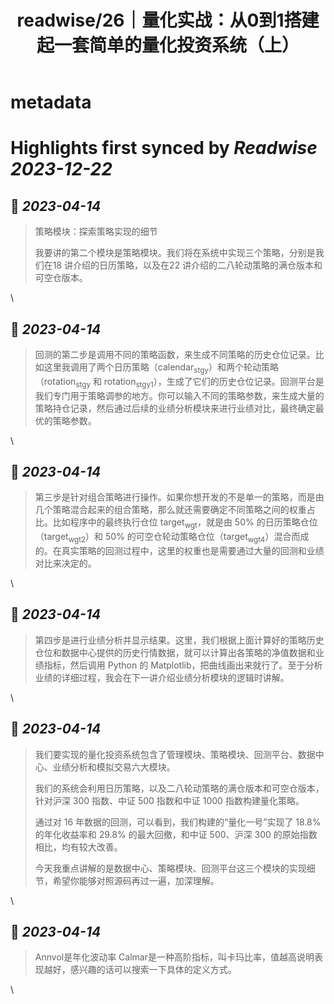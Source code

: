 :PROPERTIES:
:title: readwise/26｜量化实战：从0到1搭建起一套简单的量化投资系统（上）
:END:


* metadata
:PROPERTIES:
:author: [[geekbang.org]]
:full-title: "26｜量化实战：从0到1搭建起一套简单的量化投资系统（上）"
:category: [[articles]]
:url: https://time.geekbang.org/column/article/416831
:tags:[[gt/程序员的个人财富课]],
:image-url: https://static001.geekbang.org/resource/image/1a/27/1ac70eddd660a47d91a1d89f1ea16827.jpg
:END:

* Highlights first synced by [[Readwise]] [[2023-12-22]]
** 📌 [[2023-04-14]]
#+BEGIN_QUOTE
策略模块：探索策略实现的细节

我要讲的第二个模块是策略模块。我们将在系统中实现三个策略，分别是我们在18 讲介绍的日历策略，以及在22 讲介绍的二八轮动策略的满仓版本和可空仓版本。 
#+END_QUOTE\
** 📌 [[2023-04-14]]
#+BEGIN_QUOTE
回测的第二步是调用不同的策略函数，来生成不同策略的历史仓位记录。比如这里我调用了两个日历策略（calendar_stgy）和两个轮动策略（rotation_stgy 和 rotation_stgy1），生成了它们的历史仓位记录。回测平台是我们专门用于策略调参的地方。你可以输入不同的策略参数，来生成大量的策略持仓记录，然后通过后续的业绩分析模块来进行业绩对比，最终确定最优的策略参数。 
#+END_QUOTE\
** 📌 [[2023-04-14]]
#+BEGIN_QUOTE
第三步是针对组合策略进行操作。如果你想开发的不是单一的策略，而是由几个策略混合起来的组合策略，那么就还需要确定不同策略之间的权重占比。比如程序中的最终执行仓位 target_wgt，就是由 50% 的日历策略仓位（target_wgt2）和 50% 的可空仓轮动策略仓位（target_wgt4）混合而成的。在真实策略的回测过程中，这里的权重也是需要通过大量的回测和业绩对比来决定的。 
#+END_QUOTE\
** 📌 [[2023-04-14]]
#+BEGIN_QUOTE
第四步是进行业绩分析并显示结果。这里，我们根据上面计算好的策略历史仓位和数据中心提供的历史行情数据，就可以计算出各策略的净值数据和业绩指标，然后调用 Python 的 Matplotlib，把曲线画出来就行了。至于分析业绩的详细过程，我会在下一讲介绍业绩分析模块的逻辑时讲解。 
#+END_QUOTE\
** 📌 [[2023-04-14]]
#+BEGIN_QUOTE
我们要实现的量化投资系统包含了管理模块、策略模块、回测平台、数据中心、业绩分析和模拟交易六大模块。

我们的系统会利用日历策略，以及二八轮动策略的满仓版本和可空仓版本，针对沪深 300 指数、中证 500 指数和中证 1000 指数构建量化策略。

通过对 16 年数据的回测，可以看到，我们构建的“量化一号”实现了 18.8% 的年化收益率和 29.8% 的最大回撤，和中证 500、沪深 300 的原始指数相比，均有较大改善。

今天我重点讲解的是数据中心、策略模块、回测平台这三个模块的实现细节，希望你能够对照源码再过一遍，加深理解。 
#+END_QUOTE\
** 📌 [[2023-04-14]]
#+BEGIN_QUOTE
Annvol是年化波动率 Calmar是一种高阶指标，叫卡玛比率，值越高说明表现越好，感兴趣的话可以搜索一下具体的定义方式。 
#+END_QUOTE\